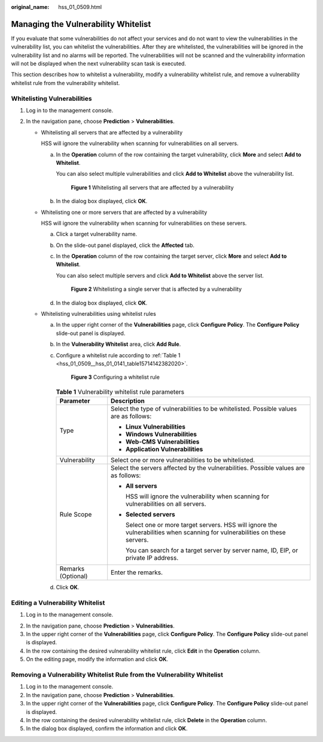 :original_name: hss_01_0509.html

.. _hss_01_0509:

Managing the Vulnerability Whitelist
====================================

If you evaluate that some vulnerabilities do not affect your services and do not want to view the vulnerabilities in the vulnerability list, you can whitelist the vulnerabilities. After they are whitelisted, the vulnerabilities will be ignored in the vulnerability list and no alarms will be reported. The vulnerabilities will not be scanned and the vulnerability information will not be displayed when the next vulnerability scan task is executed.

This section describes how to whitelist a vulnerability, modify a vulnerability whitelist rule, and remove a vulnerability whitelist rule from the vulnerability whitelist.

Whitelisting Vulnerabilities
----------------------------

#. Log in to the management console.
#. In the navigation pane, choose **Prediction** > **Vulnerabilities**.

   -  Whitelisting all servers that are affected by a vulnerability

      HSS will ignore the vulnerability when scanning for vulnerabilities on all servers.

      a. In the **Operation** column of the row containing the target vulnerability, click **More** and select **Add to Whitelist**.

         You can also select multiple vulnerabilities and click **Add to Whitelist** above the vulnerability list.


         .. figure:: /_static/images/en-us_image_0000001853976253.png
            :alt: **Figure 1** Whitelisting all servers that are affected by a vulnerability

            **Figure 1** Whitelisting all servers that are affected by a vulnerability

      b. In the dialog box displayed, click **OK**.

   -  Whitelisting one or more servers that are affected by a vulnerability

      HSS will ignore the vulnerability when scanning for vulnerabilities on these servers.

      a. Click a target vulnerability name.

      b. On the slide-out panel displayed, click the **Affected** tab.

      c. In the **Operation** column of the row containing the target server, click **More** and select **Add to Whitelist**.

         You can also select multiple servers and click **Add to Whitelist** above the server list.


         .. figure:: /_static/images/en-us_image_0000001853897085.png
            :alt: **Figure 2** Whitelisting a single server that is affected by a vulnerability

            **Figure 2** Whitelisting a single server that is affected by a vulnerability

      d. In the dialog box displayed, click **OK**.

   -  Whitelisting vulnerabilities using whitelist rules

      a. In the upper right corner of the **Vulnerabilities** page, click **Configure Policy**. The **Configure Policy** slide-out panel is displayed.

      b. In the **Vulnerability Whitelist** area, click **Add Rule**.

      c. Configure a whitelist rule according to :ref:`Table 1 <hss_01_0509__hss_01_0141_table15714142382020>`.


         .. figure:: /_static/images/en-us_image_0000001807098924.png
            :alt: **Figure 3** Configuring a whitelist rule

            **Figure 3** Configuring a whitelist rule

         .. _hss_01_0509__hss_01_0141_table15714142382020:

         .. table:: **Table 1** Vulnerability whitelist rule parameters

            +-----------------------------------+-------------------------------------------------------------------------------------------------------------------------------+
            | Parameter                         | Description                                                                                                                   |
            +===================================+===============================================================================================================================+
            | Type                              | Select the type of vulnerabilities to be whitelisted. Possible values are as follows:                                         |
            |                                   |                                                                                                                               |
            |                                   | -  **Linux Vulnerabilities**                                                                                                  |
            |                                   | -  **Windows Vulnerabilities**                                                                                                |
            |                                   | -  **Web-CMS Vulnerabilities**                                                                                                |
            |                                   | -  **Application Vulnerabilities**                                                                                            |
            +-----------------------------------+-------------------------------------------------------------------------------------------------------------------------------+
            | Vulnerability                     | Select one or more vulnerabilities to be whitelisted.                                                                         |
            +-----------------------------------+-------------------------------------------------------------------------------------------------------------------------------+
            | Rule Scope                        | Select the servers affected by the vulnerabilities. Possible values are as follows:                                           |
            |                                   |                                                                                                                               |
            |                                   | -  **All servers**                                                                                                            |
            |                                   |                                                                                                                               |
            |                                   |    HSS will ignore the vulnerability when scanning for vulnerabilities on all servers.                                        |
            |                                   |                                                                                                                               |
            |                                   | -  **Selected servers**                                                                                                       |
            |                                   |                                                                                                                               |
            |                                   |    Select one or more target servers. HSS will ignore the vulnerabilities when scanning for vulnerabilities on these servers. |
            |                                   |                                                                                                                               |
            |                                   |    You can search for a target server by server name, ID, EIP, or private IP address.                                         |
            +-----------------------------------+-------------------------------------------------------------------------------------------------------------------------------+
            | Remarks (Optional)                | Enter the remarks.                                                                                                            |
            +-----------------------------------+-------------------------------------------------------------------------------------------------------------------------------+

      d. Click **OK**.

Editing a Vulnerability Whitelist
---------------------------------

#. Log in to the management console.

2. In the navigation pane, choose **Prediction** > **Vulnerabilities**.
3. In the upper right corner of the **Vulnerabilities** page, click **Configure Policy**. The **Configure Policy** slide-out panel is displayed.
4. In the row containing the desired vulnerability whitelist rule, click **Edit** in the **Operation** column.
5. On the editing page, modify the information and click **OK**.

Removing a Vulnerability Whitelist Rule from the Vulnerability Whitelist
------------------------------------------------------------------------

#. Log in to the management console.
#. In the navigation pane, choose **Prediction** > **Vulnerabilities**.
#. In the upper right corner of the **Vulnerabilities** page, click **Configure Policy**. The **Configure Policy** slide-out panel is displayed.
#. In the row containing the desired vulnerability whitelist rule, click **Delete** in the **Operation** column.
#. In the dialog box displayed, confirm the information and click **OK**.
